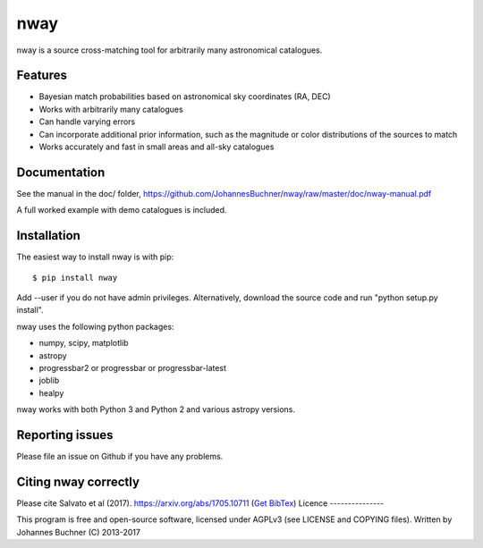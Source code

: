nway
======================================

nway is a source cross-matching tool for arbitrarily many astronomical catalogues. 

Features
----------

* Bayesian match probabilities based on astronomical sky coordinates (RA, DEC)
* Works with arbitrarily many catalogues
* Can handle varying errors
* Can incorporate additional prior information, such as the magnitude or color distributions of the sources to match
* Works accurately and fast in small areas and all-sky catalogues

Documentation
---------------

See the manual in the doc/ folder, https://github.com/JohannesBuchner/nway/raw/master/doc/nway-manual.pdf

A full worked example with demo catalogues is included.

Installation
---------------

The easiest way to install nway is with pip::

	$ pip install nway

Add --user if you do not have admin privileges. Alternatively, 
download the source code and run "python setup.py install".

nway uses the following python packages:

* numpy, scipy, matplotlib
* astropy
* progressbar2 or progressbar or progressbar-latest
* joblib
* healpy

nway works with both Python 3 and Python 2 and various astropy versions.

.. image:: https://codecov.io/gh/JohannesBuchner/nway/branch/master/graph/badge.svg
	:target: https://codecov.io/gh/JohannesBuchner/nway
.. image:: https://travis-ci.org/JohannesBuchner/nway.svg?branch=master
	:target: https://travis-ci.org/JohannesBuchner/nway

Reporting issues
-----------------

Please file an issue on Github if you have any problems.

Citing nway correctly
----------------------

Please cite Salvato et al (2017). https://arxiv.org/abs/1705.10711 (`Get BibTex <http://adsabs.harvard.edu/cgi-bin/nph-bib_query?bibcode=2017arXiv170510711S&data_type=BIBTEX&db_key=PRE&nocookieset=1>`_)
Licence
---------------

This program is free and open-source software, 
licensed under AGPLv3 (see LICENSE and COPYING files).
Written by Johannes Buchner (C) 2013-2017





